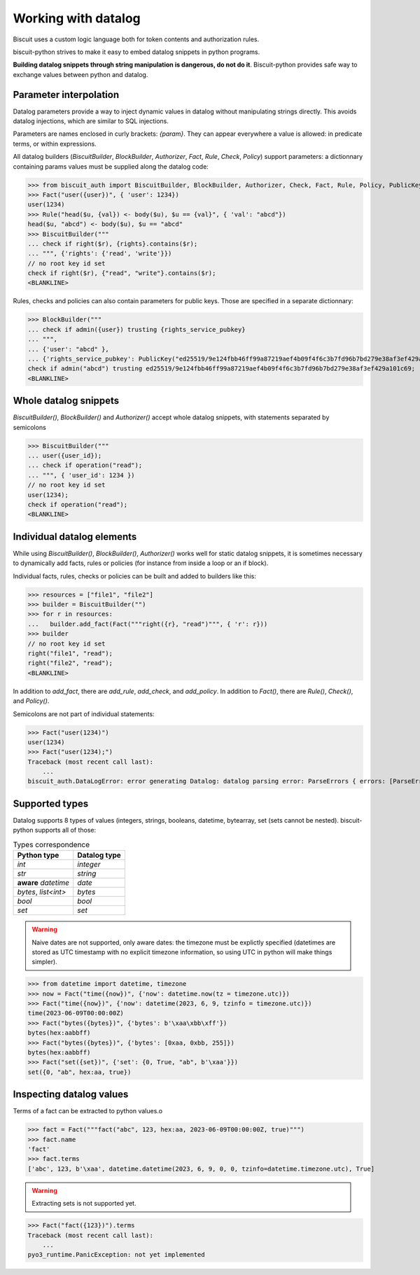 Working with datalog
====================

Biscuit uses a custom logic language both for token contents and authorization rules.

biscuit-python strives to make it easy to embed datalog snippets in python programs.

**Building datalog snippets through string manipulation is dangerous, do not do it**. Biscuit-python provides safe way to exchange values between python and datalog.

Parameter interpolation
-----------------------

Datalog parameters provide a way to inject dynamic values in datalog without manipulating strings directly. This avoids datalog injections, which are similar to SQL injections.

Parameters are names enclosed in curly brackets: `{param}`. They can appear everywhere a value is allowed: in predicate terms, or within expressions.

All datalog builders (`BiscuitBuilder`, `BlockBuilder`, `Authorizer`, `Fact`, `Rule`, `Check`, `Policy`) support parameters: a dictionnary containing params values must be supplied along the datalog code:

>>> from biscuit_auth import BiscuitBuilder, BlockBuilder, Authorizer, Check, Fact, Rule, Policy, PublicKey
>>> Fact("user({user})", { 'user': 1234})
user(1234)
>>> Rule("head($u, {val}) <- body($u), $u == {val}", { 'val': "abcd"})
head($u, "abcd") <- body($u), $u == "abcd"
>>> BiscuitBuilder("""
... check if right($r), {rights}.contains($r);
... """, {'rights': {'read', 'write'}})
// no root key id set
check if right($r), {"read", "write"}.contains($r);
<BLANKLINE>

Rules, checks and policies can also contain parameters for public keys. Those are specified in a separate dictionnary:

>>> BlockBuilder("""
... check if admin({user}) trusting {rights_service_pubkey}
... """,
... {'user': "abcd" },
... {'rights_service_pubkey': PublicKey("ed25519/9e124fbb46ff99a87219aef4b09f4f6c3b7fd96b7bd279e38af3ef429a101c69") })
check if admin("abcd") trusting ed25519/9e124fbb46ff99a87219aef4b09f4f6c3b7fd96b7bd279e38af3ef429a101c69;
<BLANKLINE>

Whole datalog snippets
----------------------

`BiscuitBuilder()`, `BlockBuilder()` and `Authorizer()` accept whole datalog snippets, with statements separated by semicolons

>>> BiscuitBuilder("""
... user({user_id});
... check if operation("read");
... """, { 'user_id': 1234 })
// no root key id set
user(1234);
check if operation("read");
<BLANKLINE>

Individual datalog elements
---------------------------

While using `BiscuitBuilder()`, `BlockBuilder()`, `Authorizer()` works well for static datalog snippets, it is sometimes necessary to dynamically add facts, rules or policies (for instance from inside a loop or an if block).

Individual facts, rules, checks or policies can be built and added to builders like this:

>>> resources = ["file1", "file2"]
>>> builder = BiscuitBuilder("")
>>> for r in resources:
...   builder.add_fact(Fact("""right({r}, "read")""", { 'r': r}))
>>> builder
// no root key id set
right("file1", "read");
right("file2", "read");
<BLANKLINE>

In addition to `add_fact`, there are `add_rule`, `add_check`, and `add_policy`.
In addition to `Fact()`, there are `Rule()`, `Check()`, and `Policy()`.

Semicolons are not part of individual statements:

>>> Fact("user(1234)")
user(1234)
>>> Fact("user(1234);")
Traceback (most recent call last):
    ...
biscuit_auth.DataLogError: error generating Datalog: datalog parsing error: ParseErrors { errors: [ParseError { input: ";", message: Some("unexpected trailing data after fact: ';'") }] }

Supported types
---------------

Datalog supports 8 types of values (integers, strings, booleans, datetime, bytearray, set (sets cannot be nested). biscuit-python supports all of those:


.. list-table:: Types correspondence
   :header-rows: 1

   * - Python type
     - Datalog type
   * - `int`
     - `integer`
   * - `str`
     - `string`
   * - **aware** `datetime` 
     - `date`
   * - `bytes`, `list<int>`
     - `bytes`
   * - `bool`
     - `bool`
   * - `set`
     - `set`

.. warning::
   Naive dates are not supported, only aware dates: the timezone must be explictly specified (datetimes are stored as UTC timestamp with no explicit timezone information, so using UTC in python will make things simpler).

>>> from datetime import datetime, timezone
>>> now = Fact("time({now})", {'now': datetime.now(tz = timezone.utc)})
>>> Fact("time({now})", {'now': datetime(2023, 6, 9, tzinfo = timezone.utc)})
time(2023-06-09T00:00:00Z)
>>> Fact("bytes({bytes})", {'bytes': b'\xaa\xbb\xff'})
bytes(hex:aabbff)
>>> Fact("bytes({bytes})", {'bytes': [0xaa, 0xbb, 255]})
bytes(hex:aabbff)
>>> Fact("set({set})", {'set': {0, True, "ab", b'\xaa'}})
set({0, "ab", hex:aa, true})

Inspecting datalog values
-------------------------

Terms of a fact can be extracted to python values.o

>>> fact = Fact("""fact("abc", 123, hex:aa, 2023-06-09T00:00:00Z, true)""")
>>> fact.name
'fact'
>>> fact.terms
['abc', 123, b'\xaa', datetime.datetime(2023, 6, 9, 0, 0, tzinfo=datetime.timezone.utc), True]

.. warning::
   Extracting sets is not supported yet.

>>> Fact("fact({123})").terms
Traceback (most recent call last):
    ...
pyo3_runtime.PanicException: not yet implemented


